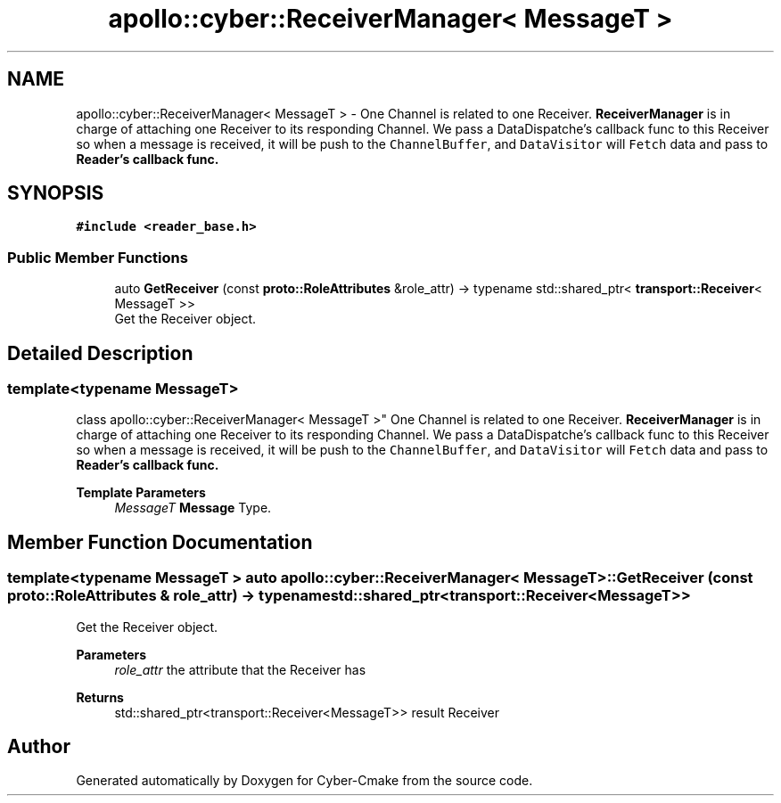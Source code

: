.TH "apollo::cyber::ReceiverManager< MessageT >" 3 "Sun Sep 3 2023" "Version 8.0" "Cyber-Cmake" \" -*- nroff -*-
.ad l
.nh
.SH NAME
apollo::cyber::ReceiverManager< MessageT > \- One Channel is related to one Receiver\&. \fBReceiverManager\fP is in charge of attaching one Receiver to its responding Channel\&. We pass a DataDispatche's callback func to this Receiver so when a message is received, it will be push to the \fCChannelBuffer\fP, and \fCDataVisitor\fP will \fCFetch\fP data and pass to \fC\fBReader\fP\fP's callback func\&.  

.SH SYNOPSIS
.br
.PP
.PP
\fC#include <reader_base\&.h>\fP
.SS "Public Member Functions"

.in +1c
.ti -1c
.RI "auto \fBGetReceiver\fP (const \fBproto::RoleAttributes\fP &role_attr) \-> typename std::shared_ptr< \fBtransport::Receiver\fP< MessageT >>"
.br
.RI "Get the Receiver object\&. "
.in -1c
.SH "Detailed Description"
.PP 

.SS "template<typename MessageT>
.br
class apollo::cyber::ReceiverManager< MessageT >"
One Channel is related to one Receiver\&. \fBReceiverManager\fP is in charge of attaching one Receiver to its responding Channel\&. We pass a DataDispatche's callback func to this Receiver so when a message is received, it will be push to the \fCChannelBuffer\fP, and \fCDataVisitor\fP will \fCFetch\fP data and pass to \fC\fBReader\fP\fP's callback func\&. 


.PP
\fBTemplate Parameters\fP
.RS 4
\fIMessageT\fP \fBMessage\fP Type\&. 
.RE
.PP

.SH "Member Function Documentation"
.PP 
.SS "template<typename MessageT > auto \fBapollo::cyber::ReceiverManager\fP< MessageT >::GetReceiver (const \fBproto::RoleAttributes\fP & role_attr) \-> typename std::shared_ptr<\fBtransport::Receiver\fP<MessageT>>"

.PP
Get the Receiver object\&. 
.PP
\fBParameters\fP
.RS 4
\fIrole_attr\fP the attribute that the Receiver has 
.RE
.PP
\fBReturns\fP
.RS 4
std::shared_ptr<transport::Receiver<MessageT>> result Receiver 
.RE
.PP


.SH "Author"
.PP 
Generated automatically by Doxygen for Cyber-Cmake from the source code\&.
